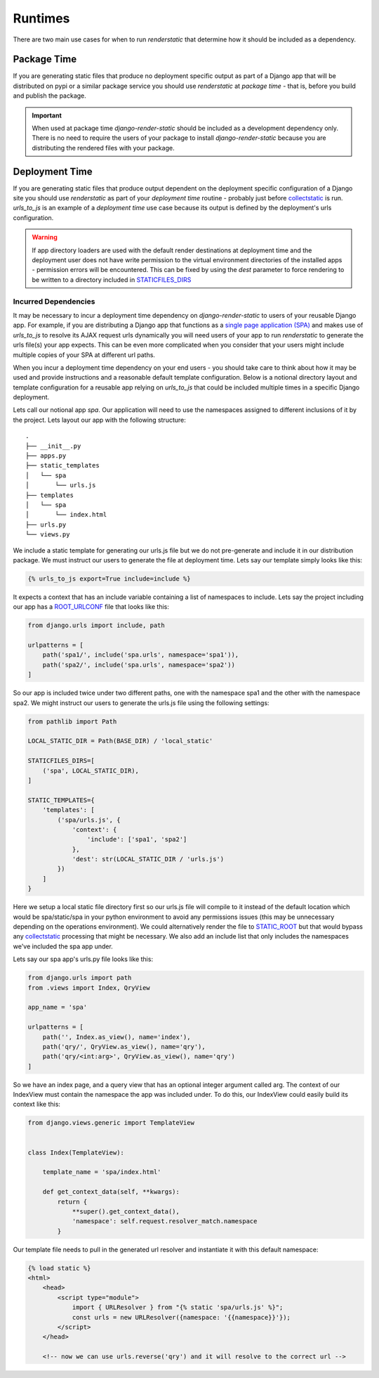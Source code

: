 .. _ref-runtimes:

========
Runtimes
========

There are two main use cases for when to run `renderstatic` that determine how
it should be included as a dependency.

Package Time
------------

If you are generating static files that produce no deployment specific
output as part of a Django app that will be distributed on pypi or a
similar package service you should use `renderstatic` at *package time* - that
is, before you build and publish the package.

.. important::
    When used at package time `django-render-static` should be included as a
    development dependency only. There is no need to require the users of your
    package to install `django-render-static` because you are distributing the
    rendered files with your package.


Deployment Time
---------------

If you are generating static files that produce output dependent on the
deployment specific configuration of a Django site you should use
`renderstatic` as part of your *deployment time* routine - probably just before
`collectstatic <https://docs.djangoproject.com/en/stable/ref/contrib/staticfiles/#collectstatic>`_
is run. `urls_to_js` is an example of a *deployment time* use
case because its output is defined by the deployment's urls configuration.

.. warning::

    If app directory loaders are used with the default render destinations at
    deployment time and the deployment user does not have write permission to
    the virtual environment directories of the installed apps - permission
    errors will be encountered. This can be fixed by using the `dest` parameter
    to force rendering to be written to a directory included in
    `STATICFILES_DIRS <https://docs.djangoproject.com/en/stable/ref/settings/#std-setting-STATICFILES_DIRS>`_


Incurred Dependencies
~~~~~~~~~~~~~~~~~~~~~

It may be necessary to incur a deployment time dependency on
`django-render-static` to users of your reusable Django app. For example, if
you are distributing a Django app that functions as a
`single page application (SPA) <https://en.wikipedia.org/wiki/Single-page_application>`_
and makes use of `urls_to_js` to resolve its AJAX request urls dynamically you
will need users of your app to run `renderstatic` to generate the urls file(s)
your app expects. This can be even more complicated when you consider that your
users might include multiple copies of your SPA at different url paths.

When you incur a deployment time dependency on your end users - you should take
care to think about how it may be used and provide instructions and a
reasonable default template configuration. Below is a notional directory
layout and template configuration for a reusable app relying on `urls_to_js`
that could be included multiple times in a specific Django deployment.

Lets call our notional app *spa*. Our application will need to use the
namespaces assigned to different inclusions of it by the project. Lets layout
our app with the following structure::

    .
    ├── __init__.py
    ├── apps.py
    ├── static_templates
    │   └── spa
    │       └── urls.js
    ├── templates
    │   └── spa
    │       └── index.html
    ├── urls.py
    └── views.py


We include a static template for generating our urls.js file but we do not
pre-generate and include it in our distribution package. We must instruct our
users to generate the file at deployment time. Lets say our template simply
looks like this:

.. code-block:: htmldjango

    {% urls_to_js export=True include=include %}

It expects a context that has an include variable containing a list of namespaces
to include. Lets say the project including our app has a
`ROOT_URLCONF <https://docs.djangoproject.com/en/stable/ref/settings/#std-setting-ROOT_URLCONF>`_
file that looks like this:

.. code-block:: python

    from django.urls import include, path

    urlpatterns = [
        path('spa1/', include('spa.urls', namespace='spa1')),
        path('spa2/', include('spa.urls', namespace='spa2'))
    ]

So our app is included twice under two different paths, one with the namespace
spa1 and the other with the namespace spa2. We might instruct our users to
generate the urls.js file using the following settings:

.. code-block:: python

        from pathlib import Path

        LOCAL_STATIC_DIR = Path(BASE_DIR) / 'local_static'

        STATICFILES_DIRS=[
            ('spa', LOCAL_STATIC_DIR),
        ]

        STATIC_TEMPLATES={
            'templates': [
                ('spa/urls.js', {
                    'context': {
                        'include': ['spa1', 'spa2']
                    },
                    'dest': str(LOCAL_STATIC_DIR / 'urls.js')
                })
            ]
        }

Here we setup a local static file directory first so our urls.js file will
compile to it instead of the default location which would be spa/static/spa in
your python environment to avoid any permissions issues (this may be unnecessary
depending on the operations environment). We could alternatively render the file to
`STATIC_ROOT <https://docs.djangoproject.com/en/stable/ref/settings/#std-setting-STATIC_ROOT>`_
but that would bypass any
`collectstatic <https://docs.djangoproject.com/en/stable/ref/contrib/staticfiles/#collectstatic>`_
processing that might be necessary. We also add an include list that only includes
the namespaces we've included the spa app under.

Lets say our spa app's urls.py file looks like this:

.. code-block:: python

    from django.urls import path
    from .views import Index, QryView

    app_name = 'spa'

    urlpatterns = [
        path('', Index.as_view(), name='index'),
        path('qry/', QryView.as_view(), name='qry'),
        path('qry/<int:arg>', QryView.as_view(), name='qry')
    ]

So we have an index page, and a query view that has an optional integer
argument called arg. The context of our IndexView must contain the namespace
the app was included under. To do this, our IndexView could easily build its
context like this:

.. code-block:: python

    from django.views.generic import TemplateView


    class Index(TemplateView):

        template_name = 'spa/index.html'

        def get_context_data(self, **kwargs):
            return {
                **super().get_context_data(),
                'namespace': self.request.resolver_match.namespace
            }

Our template file needs to pull in the generated url resolver and instantiate
it with this default namespace:

.. code-block:: html+django

    {% load static %}
    <html>
        <head>
            <script type="module">
                import { URLResolver } from "{% static 'spa/urls.js' %}";
                const urls = new URLResolver({namespace: '{{namespace}}'});
            </script>
        </head>

        <!-- now we can use urls.reverse('qry') and it will resolve to the correct url -->

